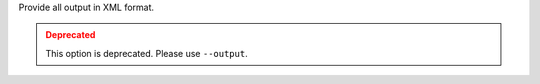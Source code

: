 .. -*- rst -*-

   Copyright (c) 2022-2024 Nanook Consulting  All rights reserved.
   Copyright (c) 2023      Jeffrey M. Squyres.  All rights reserved.

   $COPYRIGHT$

   Additional copyrights may follow

   $HEADER$

.. The following line is included so that Sphinx won't complain
   about this file not being directly included in some toctree

Provide all output in XML format.

.. admonition:: Deprecated
   :class: warning

   This option is deprecated.  Please use ``--output``.
